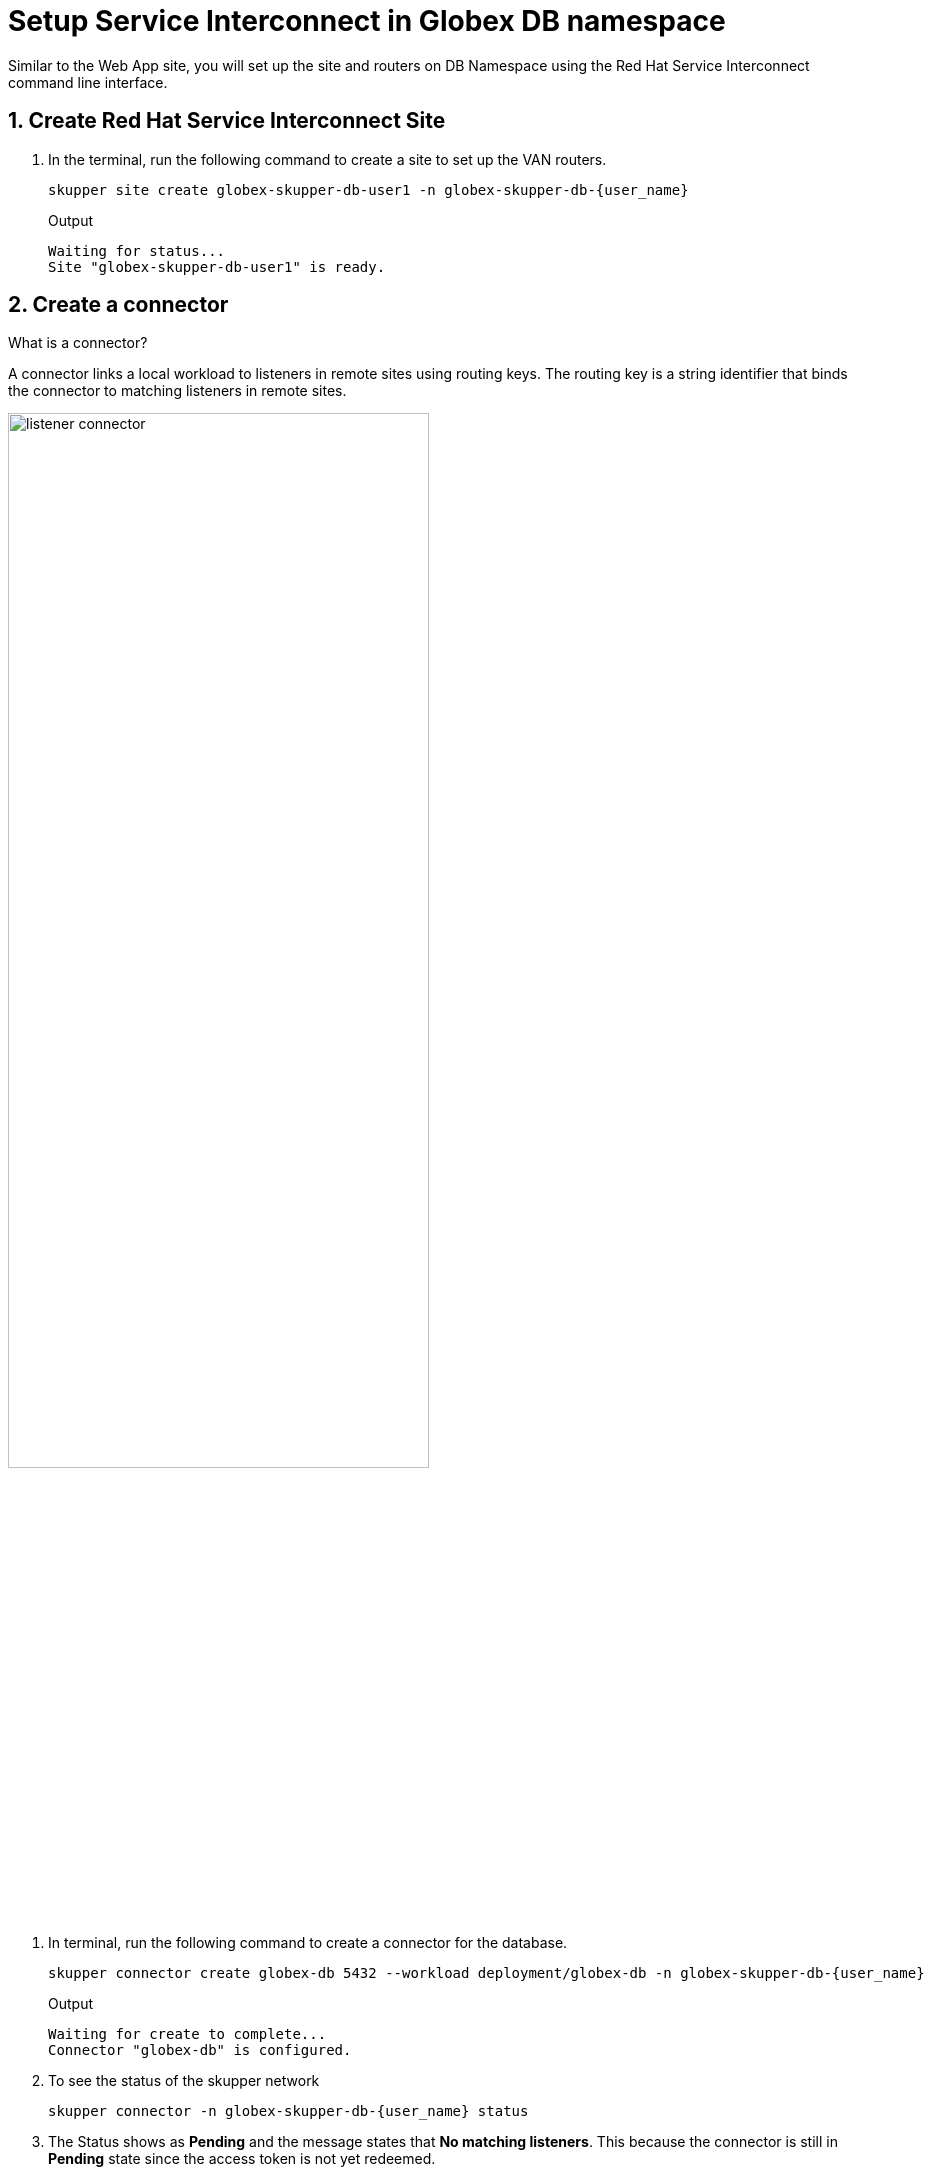 = Setup Service Interconnect in Globex DB namespace

:imagesdir: ../../assets/images

++++
<!-- Google tag (gtag.js) -->
<script async src="https://www.googletagmanager.com/gtag/js?id=G-X0GBQ47NJJ"></script>
<script>
  window.dataLayer = window.dataLayer || [];
  function gtag(){dataLayer.push(arguments);}
  gtag('js', new Date());

  gtag('config', 'G-X0GBQ47NJJ');
</script>

<style>
    .underline {
    cursor: pointer;
    }

    .nav-container {
    display: none !important;
    }

    .doc {    
    max-width: 70rem !important;
    }
</style>
++++

:icons: font 
:sectnums:

Similar to the Web App site, you will set up the site and routers on DB Namespace using the Red Hat Service Interconnect command line interface.


== Create Red Hat Service Interconnect Site

. In the terminal, run the following command to create a site to set up the VAN routers.
+
[source,sh,role="execute",subs=attributes+]
----
skupper site create globex-skupper-db-user1 -n globex-skupper-db-{user_name}
----
+
.Output
[source,textinfo,subs="attributes"]
----
Waiting for status...
Site "globex-skupper-db-user1" is ready.
----


== Create a connector

[.concept]
.What is a connector?
****
A connector links a local workload to listeners in remote sites using routing keys. The routing key is a string identifier that binds the connector to matching listeners in remote sites.
****

image:skupper/listener-connector.png[width=70%] 

. In terminal, run the following command to create a connector for the database.
+
[source,sh,role="execute",subs=attributes+]
----
skupper connector create globex-db 5432 --workload deployment/globex-db -n globex-skupper-db-{user_name}

----
+
.Output
[source,textinfo,subs="attributes"]
----
Waiting for create to complete...
Connector "globex-db" is configured.
----

. To see the status of the skupper network
+
[source,bash,role=execute,subs="attributes"]
----
skupper connector -n globex-skupper-db-{user_name} status
----
. The Status shows as *Pending* and the message states that *No matching listeners*. This because the  connector is still in *Pending* state since the access token is not yet redeemed.


== Visualise set up on Red Hat Service Interconnect Network Console

Before proceeding to the final step of creating the Virtual Application Network, navigate to the https://skupper-network-observer-globex-skupper-{user_name}.{openshift_subdomain}/[Service Interconnect Network Console, window="network-console"] to visualize the Virtual Application Network based on the configuration you've set up so far.


. Click on *Log in with OpenShift*, and login as *({user_name}/{user_password})*. 

. Click *Allow selected permissions*.
+
image::skupper/allow_permission.png[]

. You will only be able to see the OpenShift cluster (globex-skupper-{user_name} namespace) for the moment. This is because the database namespace is not yet part of the Virtual Application Network.
+
image::skupper/network-console-initial.png[]


